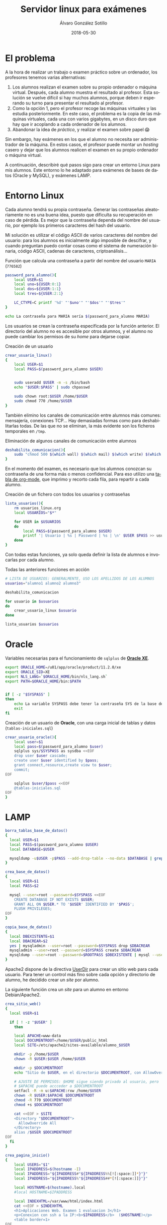 #+TITLE:       Servidor linux para exámenes
#+AUTHOR:      Álvaro González Sotillo
#+EMAIL:       alvarogonzalezsotillo@gmail.com
#+DATE:        2018-05-30
#+URI:         /blog/servidor-linux-para-examenes
#+KEYWORDS:    examenes, linux
#+TAGS:        linux
#+LANGUAGE:    es
#+OPTIONS:     H:3 num:nil toc:nil \n:nil ::t |:t ^:nil -:nil f:t *:t <:t
#+DESCRIPTION: Al encargar trabajos o examinar a los alumnos, utilizo un servidor virtual para que trabajen en un entorno controlado.

* El problema
A la hora de realizar un trabajo o examen práctico sobre un ordenador, los profesores tenemos varias alternativas:
1. Los alumnos realizan el examen sobre su propio ordenador o máquina virtual. Después, cada alumno muestra el resultado al profesor. Esta solución se vuelve difícil si hay muchos alumnos, porque deben ir esperando su turno para presentar el resultado al profesor.
2. Como la opción 1, pero el profesor recoge las máquinas virtuales y las estudia posteriormente. En este caso, el problema es la copia de las máquinas virtuales, cada una con varios gigabytes, en un disco duro que hay que ir acoplando a cada ordenador de los alumnos.
3. Abandonar la idea de /práctico/, y realizar el examen sobre papel 😱

Sin embargo, hay exámenes en los que el alumno no necesita ser administrador de la máquina. En estos casos, el profesor puede montar un /hosting/ casero y dejar que los alumnos realicen el examen en su propio ordenador o máquina virtual. 

A continuación, describiré qué pasos sigo para crear un entorno Linux para mis alumnos. Este entorno lo he adaptado para exámenes de bases de datos (Oracle y MySQL), y exámenes LAMP.

* Entorno Linux

Cada alumno tendrá su propia contraseña. Generar las contraseñas aleatoriamente no es una buena idea, puesto que dificulta su recuperación en caso de pérdida. Es mejor que la contraseña dependa del nombre del usuario, por ejemplo los primeros caracteres del hash del usuario. 

Mi solución es utilizar el código ASCII de varios caracteres del nombre del usuario: para los alumnos es inicialmente algo imposible de descifrar, y cuando preguntan puedo contar cosas como el sistema de numeración binaria, código ASCII, cadenas de caracteres, criptoanálisis...


#+caption: Función que calcula una contraseña a partir del nombre del usuario =MARIA= (=776582=)
#+BEGIN_SRC sh
password_para_alumno(){
    local USER=$1
    local uno=${USER:0:1}
    local dos=${USER:1:1}
    local tres=${USER:2:1}

    LC_CTYPE=C printf '%d' "'$uno'" "'$dos'" "'$tres'"
}

echo La contraseña para MARIA sería $(password_para_alumno MARIA)
#+END_SRC

Los usuarios se crean la contraseña especificada por la función anterior. El directorio del alumno no es accesible por otros alumnos, y el alumno no puede cambiar los permisos de su /home/ para dejarse copiar.
#+caption: Creación de un usuario 
#+BEGIN_SRC sh
crear_usuario_linux()
{
    local USER=$1
    local PASS=$(password_para_alumno $USER)

    
    sudo useradd $USER -m -s /bin/bash
    echo "$USER:$PASS" | sudo chpasswd

    sudo chown root:$USER /home/$USER
    sudo chmod 770 /home/$USER
}
#+END_SRC

También elimino los canales de comunicación entre alumnos más comunes: mensajería, conexiones TCP... Hay demasiadas formas como para deshabilitarlas todas. De las que no se eliminan, la más evidente son los ficheros temporales en =/tmp=.
#+caption: Eliminación de algunos canales de comunicación entre alumnos
#+BEGIN_SRC sh
deshabilita_comunicacion(){
    sudo "chmod 500 $(which wall) $(which mail) $(which write) $(which nc)"
}
#+END_SRC

En el momento del examen, es necesario que los alumnos conozcan su contraseña de una forma más o menos confidencial. Para eso utilizo una [[https://orgmode.org/manual/Built_002din-table-editor.html#Built_002din-table-editor][tabla de org-mode]], que imprimo y recorto cada fila, para repartir a cada alumno.

#+caption: Creación de un fichero con todos los usuarios y contraseñas 
#+BEGIN_SRC sh
lista_usuarios(){
    rm usuarios_linux.org
    local USUARIOS="$*"
    
    for USER in $USUARIOS
    do
        local PASS=$(password_para_alumno $USER)
        printf '| Usuario | %s | Password | %s | \n' $USER $PASS >> usuarios_linux.org
    done
}
#+END_SRC

Con todas estas funciones, ya solo queda definir la lista de alumnos e invocarlas por cada alumno.

#+caption: Todas las anteriores funciones en acción
#+BEGIN_SRC sh
# LISTA DE USUARIOS: GENERALMENTE, USO LOS APELLIDOS DE LOS ALUMNOS
usuarios="alumno1 alumno2 alumno3"

deshabilita_comunicacion

for usuario in $usuarios
do
    crear_usuario_linux $usuario
done

lista_usuarios $usuarios
#+END_SRC


* Oracle

#+caption: Variables necesarias para el funcionamiento de =sqlplus= de   *[[http://www.oracle.com/technetwork/database/database-technologies/express-edition/overview/index.html][Oracle XE]]*.
#+begin_src sh
export ORACLE_HOME=/u01/app/oracle/product/11.2.0/xe
export ORACLE_SID=XE
export NLS_LANG=`$ORACLE_HOME/bin/nls_lang.sh`
export PATH=$ORACLE_HOME/bin:$PATH


if [ -z "$SYSPASS" ]
then
    echo La variable SYSPASS debe tener la contraseña SYS de la base de datos
    exit
fi
#+end_src


#+caption: Creación de un usuario de *Oracle*, con una carga inicial de tablas y datos (=tablas-iniciales.sql=)
#+begin_src sh
crear_usuario_oracle(){
    local user=$1
    local pass=$(password_para_alumno $user)
    sqlplus sys/$SYSPASS as sysdba <<EOF
    drop user $user cascade;
    create user $user identified by $pass;
    grant connect,resource,create view to $user;
    commit;
EOF

    sqlplus $user/$pass <<EOF
    @tablas-iniciales.sql
EOF
}
#+end_src

* LAMP

#+BEGIN_SRC sh
borra_tablas_base_de_datos()
{
  local USER=$1
  local PASS=$(password_para_alumno $USER)
  local DATABASE=$USER

  mysqldump -u$USER -p$PASS --add-drop-table --no-data $DATABASE | grep ^DROP | mysql -u$USER -p$PASS $DATABASE
}

crea_base_de_datos()
{
  local USER=$1
  local PASS=$2

  mysql --user=root --password=$SYSPASS <<EOF
    CREATE DATABASE IF NOT EXISTS $USER;
    GRANT ALL ON $USER.* TO '$USER' IDENTIFIED BY '$PASS';
    FLUSH PRIVILEGES;
EOF
}

#+END_SRC


#+BEGIN_SRC sh
copia_base_de_datos()
{
  local DBEXISTENTE=$1
  local DBACREAR=$2
  yes | mysqladmin --user=root --password=$SYSPASS drop $DBACREAR
  mysqladmin --user=root --password=$SYSPASS create $DBACREAR
  mysqldump --user=root --password=$ROOTPASS $DBEXISTENTE | mysql --user=root --password=$ROOTPASS $DBACREAR 
}

#+END_SRC


Apache2 dispone de la directiva [[http://httpd.apache.org/docs/2.4/mod/mod_userdir.html#UserDir][UserDir]] para crear un sitio web para cada usuario. Para tener un control más fino sobre cada opción y directorio de alumno, he decidido crear un /site/ por alumno.

La siguiente función crea un /site/ para un alumno en entorno Debian/Apache2.

#+BEGIN_SRC sh
crea_sitio_web()
{
  local USER=$1

  if [ ! -z "$USER" ]
    then

    local APACHE=www-data
    local DOCUMENTROOT=/home/$USER/public_html
    local SITE=/etc/apache2/sites-available/alumno_$USER

    mkdir -p /home/$USER
    chown -R $USER:$USER /home/$USER

    mkdir -p $DOCUMENTROOT
    echo "Sitio de $USER, en el directorio $DOCUMENTROOT, con AllowOverride All" >  $DOCUMENTROOT/index.html

    # AJUSTE DE PERMISOS: $HOME sigue siendo privado al usuario, pero 
    # $APACHE puede accceder a $DOCUMENTROOT 
    setfacl -R -m u:$APACHE:rxw /home/$USER
    chown -R $USER:$APACHE $DOCUMENTROOT
    chmod -R 770 $DOCUMENTROOT
    chmod +s $DOCUMENTROOT

    cat <<EOF > $SITE
    <Directory "$DOCUMENTROOT"> 
      AllowOverride All 
    </Directory>
    alias /$USER $DOCUMENTROOT 
EOF
  fi
}

#+END_SRC


#+BEGIN_SRC sh
  crea_pagina_inicio()
  {
      local USERS="$1"
      local IPADDRESS=$(hostname -I)
      local IPADDRESS="${IPADDRESS#"${IPADDRESS%%[![:space:]]*}"}"
      local IPADDRESS="${IPADDRESS%"${IPADDRESS##*[![:space:]]}"}"
    
      local HOSTNAME=$(hostname).local
      #local HOSTNAME=$IPADDRESS

      local INDEXHTML=/var/www/html/index.html
      cat <<EOF > $INDEXHTML 
      <h1>Aplicaciones Web. Examen 1 evaluacion 3</h1>
      <p>Conexion con ssh a la IP:<b>$IPADDRESS</b>  ($HOSTNAME)</p>
      <table border=1>
  EOF
    
      for i in $USERS
      do
          i=${USERLARGO:0:16}
          cat <<EOF >> $INDEXHTML
            <tr>
              <td>
                <a href=$i/phpBB3>$i</a>
              </td>
              <td>Misma contrase&ntilde;a inicial</td>
              <td>
                <a href=sftp://$i@$HOSTNAME/home/$i>SFTP</a>
              </td>
              <td>
                <a href=phpMyAdmin>phpMyAdmin</a>
              </td>
            </tr>
  EOF
      done

      echo "</table>" >> $INDEXHTML
  }

#+END_SRC
